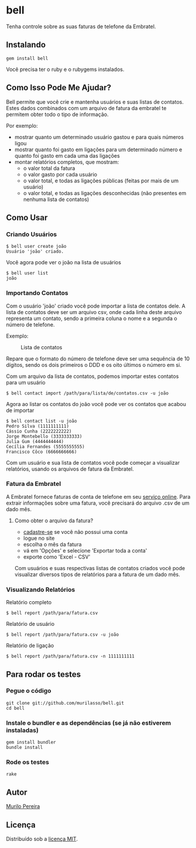 * bell
  Tenha controle sobre as suas faturas de telefone da Embratel.

** Instalando
#+BEGIN_SRC
gem install bell
#+END_SRC
   Você precisa ter o ruby e o rubygems instalados.

** Como Isso Pode Me Ajudar?
   Bell permite que você crie e mantenha usuários e suas listas de contatos.
   Estes dados combinados com um arquivo de fatura da embratel te permitem
   obter todo o tipo de informação.

   Por exemplo:
   - mostrar quanto um determinado usuário gastou e para quais números ligou
   - mostrar quanto foi gasto em ligações para um determinado número e quanto
     foi gasto em cada uma das ligações
   - montar relatórios completos, que mostram:
     - o valor total da fatura
     - o valor gasto por cada usuário
     - o valor total, e todas as ligações públicas (feitas por mais de um
       usuário)
     - o valor total, e todas as ligações desconhecidas (não presentes em
       nenhuma lista de contatos)

** Como Usar
*** Criando Usuários
#+BEGIN_SRC
$ bell user create joão
Usuário 'joão' criado.
#+END_SRC

   Você agora pode ver o joão na lista de usuários
#+BEGIN_SRC
$ bell user list
joão
#+END_SRC

*** Importando Contatos
   Com o usuário 'joão' criado você pode importar a lista de contatos dele. A
   lista de contatos deve ser um arquivo csv, onde cada linha deste arquivo
   representa um contato, sendo a primeira coluna o nome e a segunda o número
   de telefone.

   Exemplo:
#+CAPTION: Lista de contatos
[[http://content.screencast.com/users/murilasso/folders/Default/media/99ad1dae-ef89-4c8b-9bfe-eeaa7ac5e3aa/2010-10-30-a7e887a6e.png]]

   Repare que o formato do número de telefone deve ser uma sequência de 10
   dígitos, sendo os dois primeiros o DDD e os oito últimos o número em si.

   Com um arquivo da lista de contatos, podemos importar estes contatos para
   um usuário
#+BEGIN_SRC
$ bell contact import /path/para/lista/de/contatos.csv -u joão
#+END_SRC

   Agora ao listar os contatos do joão você pode ver os contatos que acabou
   de importar
#+BEGIN_SRC
$ bell contact list -u joão
Pedro Silva (1111111111)
Cássio Cunha (2222222222)
Jorge Montebello (3333333333)
Julia Gum (4444444444)
Cecília Fernandes (5555555555)
Francisco Côco (6666666666)
#+END_SRC

   Com um usuário e sua lista de contatos você pode começar
   a visualizar relatórios, usando os arquivos de fatura da Embratel.

*** Fatura da Embratel
    A Embratel fornece faturas de conta de telefone em seu
    [[http://fatura.embratel.net.br/embratel/index.html][serviço online]].
    Para extrair informações sobre uma fatura, você precisará do arquivo
    .csv de um dado mês.
**** Como obter o arquivo da fatura?
     - [[http://fatura.embratel.net.br/embratel/jsp/selectClientRegister.jsp][cadastre-se]] se você não possui uma conta
     - logue no site
     - escolha o mês da fatura
     - vá em 'Opções' e selecione 'Exportar toda a conta'
     - exporte como 'Excel - CSV'

    Com usuários e suas respectivas listas de contatos criados você pode
    visualizar diversos tipos de relatórios para a fatura de um dado mês.

*** Visualizando Relatórios
    Relatório completo
#+BEGIN_SRC
$ bell report /path/para/fatura.csv
#+END_SRC

    Relatório de usuário
#+BEGIN_SRC
$ bell report /path/para/fatura.csv -u joão
#+END_SRC

    Relatório de ligação
#+BEGIN_SRC
$ bell report /path/para/fatura.csv -n 1111111111
#+END_SRC

** Para rodar os testes
*** Pegue o código
#+BEGIN_SRC
git clone git://github.com/murilasso/bell.git
cd bell
#+END_SRC

*** Instale o bundler e as dependências (se já não estiverem instaladas)
#+BEGIN_SRC
gem install bundler
bundle install
#+END_SRC

*** Rode os testes
#+BEGIN_SRC
rake
#+END_SRC

** Autor
   [[http://murilopereira.com][Murilo Pereira]]

** Licença
   Distribuído sob a
   [[http://github.com/murilasso/embratel/blob/master/MIT-LICENSE][licença MIT]].

